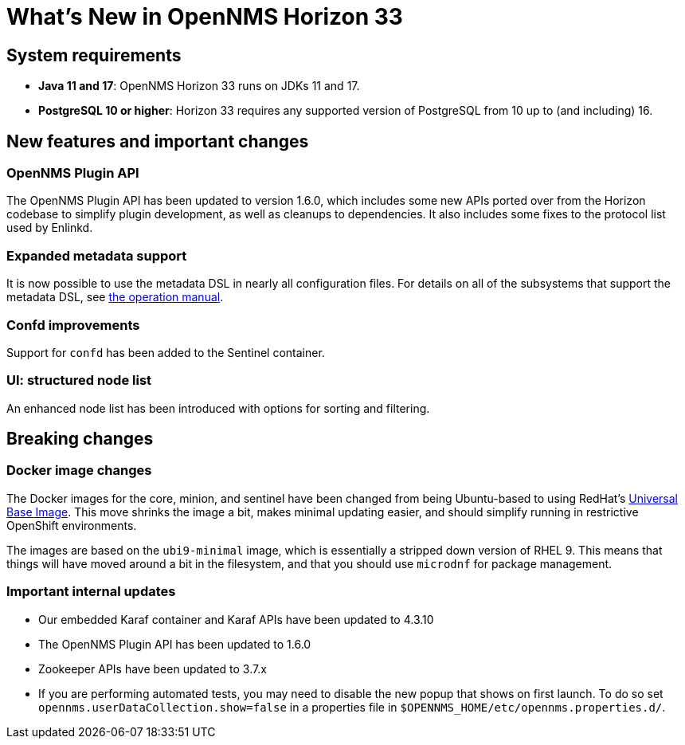 [[releasenotes-33]]

= What's New in OpenNMS Horizon 33

== System requirements

* *Java 11 and 17*: OpenNMS Horizon 33 runs on JDKs 11 and 17.
* *PostgreSQL 10 or higher*: Horizon 33 requires any supported version of PostgreSQL from 10 up to (and including) 16.

== New features and important changes

=== OpenNMS Plugin API

The OpenNMS Plugin API has been updated to version 1.6.0, which includes some new APIs ported over from the Horizon codebase to simplify plugin development, as well as cleanups to dependencies.
It also includes some fixes to the protocol list used by Enlinkd.

=== Expanded metadata support

It is now possible to use the metadata DSL in nearly all configuration files.
For details on all of the subsystems that support the metadata DSL, see xref:operation:deep-dive/meta-data.adoc[the operation manual].

=== Confd improvements

Support for `confd` has been added to the Sentinel container.

=== UI: structured node list

An enhanced node list has been introduced with options for sorting and filtering.

== Breaking changes

=== Docker image changes

The Docker images for the core, minion, and sentinel have been changed from being Ubuntu-based to using RedHat's link:https://www.redhat.com/en/blog/introducing-red-hat-universal-base-image[Universal Base Image].
This move shrinks the image a bit, makes minimal updating easier, and should simplify running in restrictive OpenShift environments.

The images are based on the `ubi9-minimal` image, which is essentially a stripped down version of RHEL 9.
This means that things will have moved around a bit in the filesystem, and that you should use `microdnf` for package management.

=== Important internal updates

* Our embedded Karaf container and Karaf APIs have been updated to 4.3.10
* The OpenNMS Plugin API has been updated to 1.6.0
* Zookeeper APIs have been updated to 3.7.x
* If you are performing automated tests, you may need to disable the new popup that shows on first launch.  To do so set `opennms.userDataCollection.show=false` in a properties file in `$OPENNMS_HOME/etc/opennms.properties.d/`.
